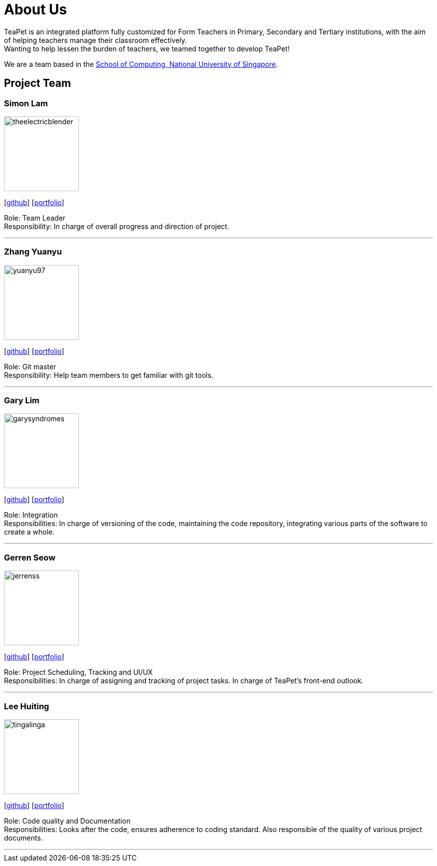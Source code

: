 = About Us
:site-section: AboutUs
:relfileprefix: team/
:imagesDir: images
:stylesDir: stylesheets

TeaPet is an integrated platform fully customized for Form Teachers in Primary, Secondary and Tertiary institutions,
with the aim of helping teachers manage their classroom effectively. +
Wanting to help lessen the burden of teachers, we teamed together to develop TeaPet!


We are a team based in the http://www.comp.nus.edu.sg[School of Computing, National University of Singapore].

== Project Team

=== Simon Lam
image::theelectricblender.png[width="150", align="left"]
{empty}[https://github.com/TheElectricBlender[github]] [<<theelectricblender#, portfolio>>]

Role: Team Leader +
Responsibility: In charge of overall progress and direction of project.

'''

=== Zhang Yuanyu
image::yuanyu97.png[width="150", align="left"]
{empty}[http://github.com/Yuanyu97[github]] [<<yuanyu97#, portfolio>>]

Role: Git master +
Responsibility: Help team members to get familiar with git tools.

'''

=== Gary Lim
image::garysyndromes.png[width="150", align="left"]
{empty}[http://github.com/garysyndromes[github]] [<<garysyndromes#, portfolio>>]

Role: Integration +
Responsibilities: In charge of versioning of the code, maintaining the code repository, integrating various parts of the
software to create a whole.

'''

=== Gerren Seow
image::jerrenss.png[width="150", align="left"]
{empty}[http://github.com/jerrenss[github]] [<<jerrenss#, portfolio>>]

Role: Project Scheduling, Tracking and UI/UX +
Responsibilities: In charge of assigning and tracking of project tasks. In charge of TeaPet's front-end outlook.

'''

=== Lee Huiting
image::tingalinga.png[width="150", align="left"]
{empty}[http://github.com/tingalinga[github]] [<<tingalinga#, portfolio>>]

Role: Code quality and Documentation +
Responsibilities: Looks after the code, ensures adherence to coding standard. Also responsible of the quality of various
project documents.

'''
